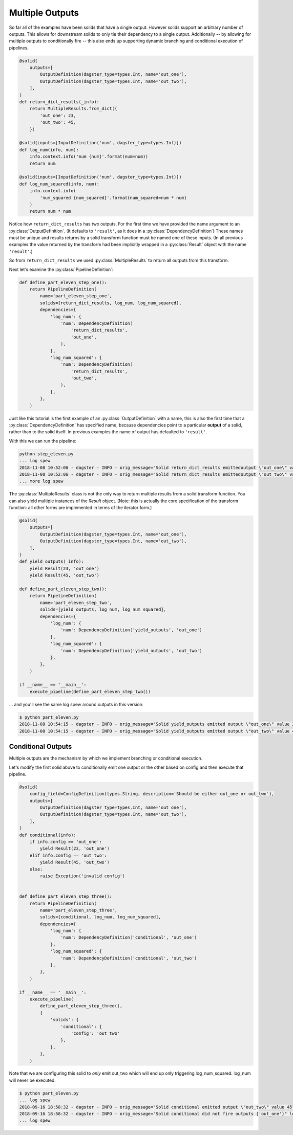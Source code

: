 Multiple Outputs
----------------

So far all of the examples have been solids that have a single output. However
solids support an arbitrary number of outputs. This allows for downstream
solids to only tie their dependency to a single output. Additionally -- by
allowing for multiple outputs to conditionally fire -- this also ends up
supporting dynamic branching and conditional execution of pipelines.


.. code-block:: python

    @solid(
        outputs=[
            OutputDefinition(dagster_type=types.Int, name='out_one'),
            OutputDefinition(dagster_type=types.Int, name='out_two'),
        ],
    )
    def return_dict_results(_info):
        return MultipleResults.from_dict({
            'out_one': 23,
            'out_two': 45,
        })

    @solid(inputs=[InputDefinition('num', dagster_type=types.Int)])
    def log_num(info, num):
        info.context.info('num {num}'.format(num=num))
        return num

    @solid(inputs=[InputDefinition('num', dagster_type=types.Int)])
    def log_num_squared(info, num):
        info.context.info(
            'num_squared {num_squared}'.format(num_squared=num * num)
        )
        return num * num

Notice how ``return_dict_results`` has two outputs. For the first time
we have provided the name argument to an :py:class:`OutputDefinition`. (It
defaults to ``'result'``, as it does in a :py:class:`DependencyDefinition`)
These names must be unique and results returns by a solid transform function
must be named one of these inputs. (In all previous examples the value returned
by the transform had been implicitly wrapped in a :py:class:`Result` object
with the name ``'result'``.)

So from ``return_dict_results`` we used :py:class:`MultipleResults` to return
all outputs from this transform.

Next let's examine the :py:class:`PipelineDefinition`:

.. code-block:: python

    def define_part_eleven_step_one():
        return PipelineDefinition(
            name='part_eleven_step_one',
            solids=[return_dict_results, log_num, log_num_squared],
            dependencies={
                'log_num': {
                    'num': DependencyDefinition(
                        'return_dict_results',
                        'out_one',
                    ),
                },
                'log_num_squared': {
                    'num': DependencyDefinition(
                        'return_dict_results',
                        'out_two',
                    ),
                },
            },
        )

Just like this tutorial is the first example of an :py:class:`OutputDefinition` with
a name, this is also the first time that a :py:class:`DependencyDefinition` has
specified name, because dependencies point to a particular **output** of a solid,
rather than to the solid itself. In previous examples the name of output has
defaulted to ``'result'``.

With this we can run the pipeline:

.. code-block:: sh

    python step_eleven.py
    ... log spew
    2018-11-08 10:52:06 - dagster - INFO - orig_message="Solid return_dict_results emittedoutput \"out_one\" value 23" log_message_id="7d62dcbf-583d-4640-941f-48cda39e79a1" run_id="9de556c1-7f4d-4702-95af-6d6dbe6b296b" pipeline="part_eleven_step_one" solid="return_dict_results" solid_definition="return_dict_results"
    2018-11-08 10:52:06 - dagster - INFO - orig_message="Solid return_dict_results emittedoutput \"out_two\" value 45" log_message_id="cc2ae784-6861-49ef-a463-9cbe4fa0f5e6" run_id="9de556c1-7f4d-4702-95af-6d6dbe6b296b" pipeline="part_eleven_step_one" solid="return_dict_results" solid_definition="return_dict_results"
    ... more log spew

The :py:class:`MultipleResults` class is not the only way to return multiple
results from a solid transform function. You can also yield multiple instances
of the `Result` object. (Note: this is actually the core specification
of the transform function: all other forms are implemented in terms of
the iterator form.)

.. code-block:: python

    @solid(
        outputs=[
            OutputDefinition(dagster_type=types.Int, name='out_one'),
            OutputDefinition(dagster_type=types.Int, name='out_two'),
        ],
    )
    def yield_outputs(_info):
        yield Result(23, 'out_one')
        yield Result(45, 'out_two')

    def define_part_eleven_step_two():
        return PipelineDefinition(
            name='part_eleven_step_two',
            solids=[yield_outputs, log_num, log_num_squared],
            dependencies={
                'log_num': {
                    'num': DependencyDefinition('yield_outputs', 'out_one')
                },
                'log_num_squared': {
                    'num': DependencyDefinition('yield_outputs', 'out_two')
                },
            },
        )

    if __name__ == '__main__':
        execute_pipeline(define_part_eleven_step_two())

... and you'll see the same log spew around outputs in this version:

.. code-block:: console

    $ python part_eleven.py
    2018-11-08 10:54:15 - dagster - INFO - orig_message="Solid yield_outputs emitted output \"out_one\" value 23" log_message_id="5e1cc181-b74d-47f8-8d32-bc262d555b73" run_id="4bee891c-e04f-4221-be77-17576abb9da2" pipeline="part_eleven_step_two" solid="yield_outputs" solid_definition="yield_outputs"
    2018-11-08 10:54:15 - dagster - INFO - orig_message="Solid yield_outputs emitted output \"out_two\" value 45" log_message_id="8da32946-596d-4783-b7c5-4edbb3a1dbc2" run_id="4bee891c-e04f-4221-be77-17576abb9da2" pipeline="part_eleven_step_two" solid="yield_outputs" solid_definition="yield_outputs"

Conditional Outputs
^^^^^^^^^^^^^^^^^^^

Multiple outputs are the mechanism by which we implement branching or conditional execution.

Let's modify the first solid above to conditionally emit one output or the other based on config
and then execute that pipeline.

.. code-block:: python

    @solid(
        config_field=ConfigDefinition(types.String, description='Should be either out_one or out_two'),
        outputs=[
            OutputDefinition(dagster_type=types.Int, name='out_one'),
            OutputDefinition(dagster_type=types.Int, name='out_two'),
        ],
    )
    def conditional(info):
        if info.config == 'out_one':
            yield Result(23, 'out_one')
        elif info.config == 'out_two':
            yield Result(45, 'out_two')
        else:
            raise Exception('invalid config')


    def define_part_eleven_step_three():
        return PipelineDefinition(
            name='part_eleven_step_three',
            solids=[conditional, log_num, log_num_squared],
            dependencies={
                'log_num': {
                    'num': DependencyDefinition('conditional', 'out_one')
                },
                'log_num_squared': {
                    'num': DependencyDefinition('conditional', 'out_two')
                },
            },
        )

    if __name__ == '__main__':
        execute_pipeline(
            define_part_eleven_step_three(),
            {
                'solids': {
                    'conditional': {
                        'config': 'out_two'
                    },
                },
            },
        ) 

Note that we are configuring this solid to *only* emit out_two which will end up
only triggering log_num_squared. log_num will never be executed.

.. code-block:: sh

    $ python part_eleven.py
    ... log spew
    2018-09-16 18:58:32 - dagster - INFO - orig_message="Solid conditional emitted output \"out_two\" value 45" log_message_id="f6fd78c5-c25e-40ea-95ef-6b80d12155de" pipeline="part_eleven_step_three" solid="conditional"
    2018-09-16 18:58:32 - dagster - INFO - orig_message="Solid conditional did not fire outputs {'out_one'}" log_message_id="d548ea66-cb10-42b8-b150-aed8162cc25c" pipeline="part_eleven_step_three" solid="conditional"    
    ... log spew
